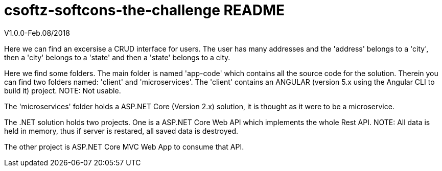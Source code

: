 = csoftz-softcons-the-challenge README

V1.0.0-Feb.08/2018

Here we can find an excersise a CRUD interface for users.
The user has many addresses and the 'address' belongs to a 'city', then a 'city' 
belongs to a 'state' and then a 'state' belongs to a city.

Here we find some folders.
The main folder is named 'app-code' which contains all the source code for the solution.
Therein you can find two folders named: 'client' and 'microservices'.
The 'client' contains an ANGULAR (version 5.x using the Angular CLI to build it) 
project. NOTE: Not usable.

The 'microservices' folder holds a ASP.NET Core (Version 2.x) solution, it is
thought as it were to be a microservice.

The .NET solution holds two projects. One is a ASP.NET Core Web API which implements
the whole Rest API. NOTE: All data is held in memory, thus if server is restared, all
saved data is destroyed.

The other project is ASP.NET Core MVC Web App to consume that API.
